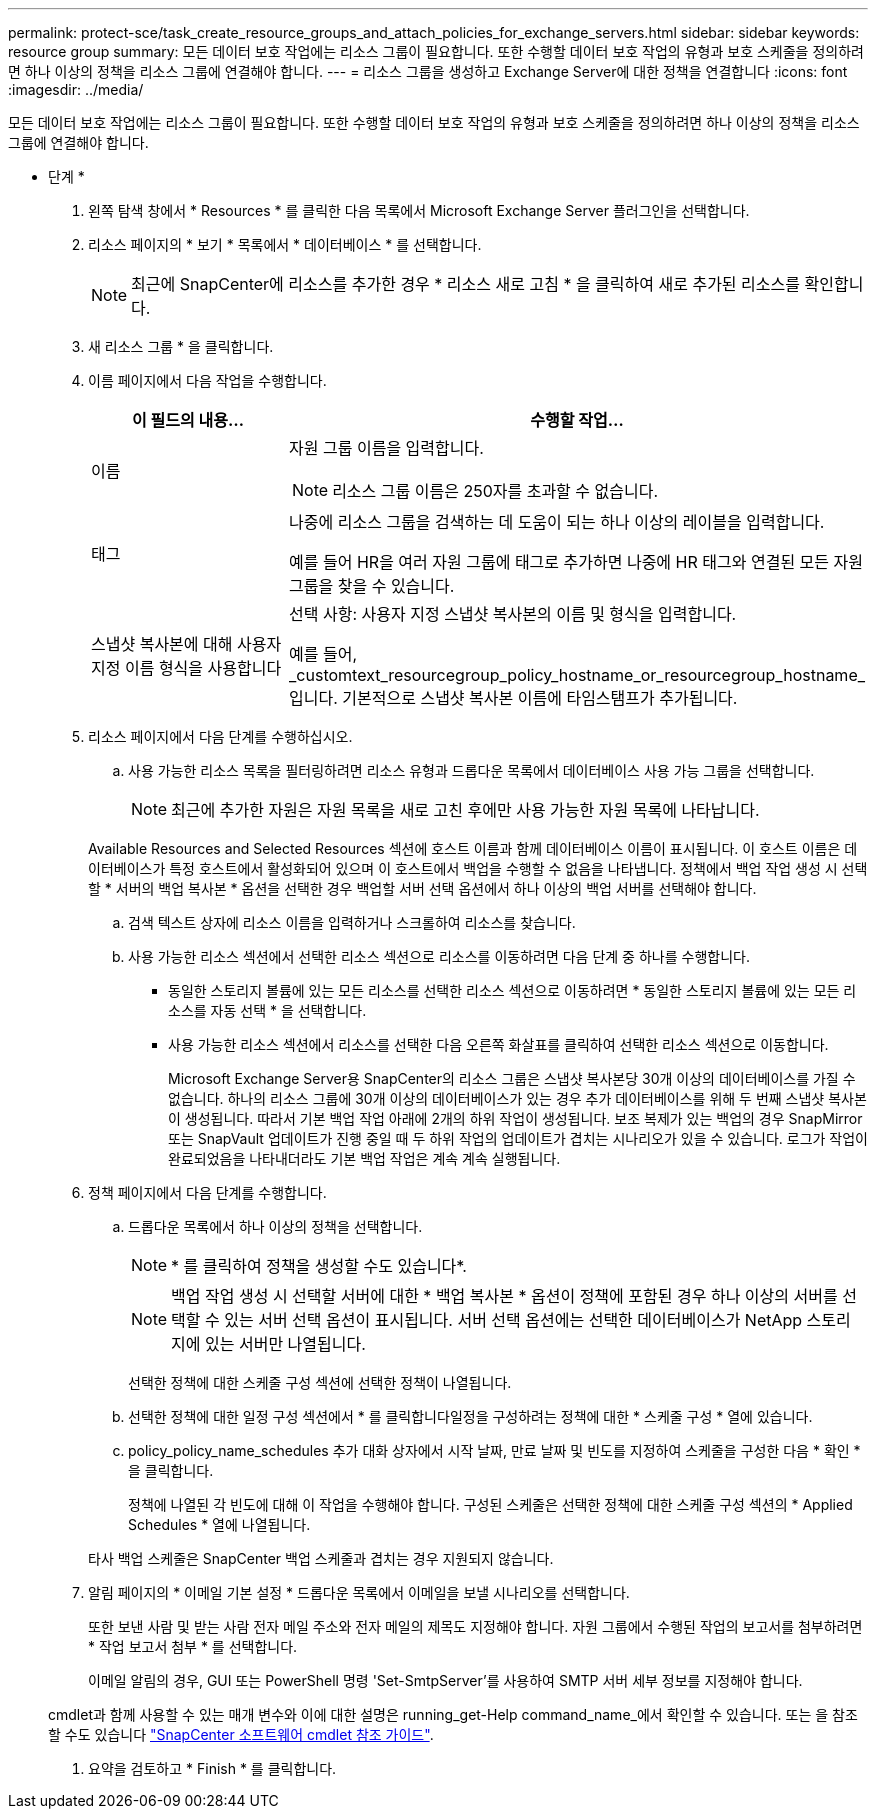 ---
permalink: protect-sce/task_create_resource_groups_and_attach_policies_for_exchange_servers.html 
sidebar: sidebar 
keywords: resource group 
summary: 모든 데이터 보호 작업에는 리소스 그룹이 필요합니다. 또한 수행할 데이터 보호 작업의 유형과 보호 스케줄을 정의하려면 하나 이상의 정책을 리소스 그룹에 연결해야 합니다. 
---
= 리소스 그룹을 생성하고 Exchange Server에 대한 정책을 연결합니다
:icons: font
:imagesdir: ../media/


[role="lead"]
모든 데이터 보호 작업에는 리소스 그룹이 필요합니다. 또한 수행할 데이터 보호 작업의 유형과 보호 스케줄을 정의하려면 하나 이상의 정책을 리소스 그룹에 연결해야 합니다.

* 단계 *

. 왼쪽 탐색 창에서 * Resources * 를 클릭한 다음 목록에서 Microsoft Exchange Server 플러그인을 선택합니다.
. 리소스 페이지의 * 보기 * 목록에서 * 데이터베이스 * 를 선택합니다.
+

NOTE: 최근에 SnapCenter에 리소스를 추가한 경우 * 리소스 새로 고침 * 을 클릭하여 새로 추가된 리소스를 확인합니다.

. 새 리소스 그룹 * 을 클릭합니다.
. 이름 페이지에서 다음 작업을 수행합니다.
+
|===
| 이 필드의 내용... | 수행할 작업... 


 a| 
이름
 a| 
자원 그룹 이름을 입력합니다.


NOTE: 리소스 그룹 이름은 250자를 초과할 수 없습니다.



 a| 
태그
 a| 
나중에 리소스 그룹을 검색하는 데 도움이 되는 하나 이상의 레이블을 입력합니다.

예를 들어 HR을 여러 자원 그룹에 태그로 추가하면 나중에 HR 태그와 연결된 모든 자원 그룹을 찾을 수 있습니다.



 a| 
스냅샷 복사본에 대해 사용자 지정 이름 형식을 사용합니다
 a| 
선택 사항: 사용자 지정 스냅샷 복사본의 이름 및 형식을 입력합니다.

예를 들어, _customtext_resourcegroup_policy_hostname_or_resourcegroup_hostname_입니다. 기본적으로 스냅샷 복사본 이름에 타임스탬프가 추가됩니다.

|===
. 리소스 페이지에서 다음 단계를 수행하십시오.
+
.. 사용 가능한 리소스 목록을 필터링하려면 리소스 유형과 드롭다운 목록에서 데이터베이스 사용 가능 그룹을 선택합니다.
+

NOTE: 최근에 추가한 자원은 자원 목록을 새로 고친 후에만 사용 가능한 자원 목록에 나타납니다.

+
Available Resources and Selected Resources 섹션에 호스트 이름과 함께 데이터베이스 이름이 표시됩니다. 이 호스트 이름은 데이터베이스가 특정 호스트에서 활성화되어 있으며 이 호스트에서 백업을 수행할 수 없음을 나타냅니다. 정책에서 백업 작업 생성 시 선택할 * 서버의 백업 복사본 * 옵션을 선택한 경우 백업할 서버 선택 옵션에서 하나 이상의 백업 서버를 선택해야 합니다.

.. 검색 텍스트 상자에 리소스 이름을 입력하거나 스크롤하여 리소스를 찾습니다.
.. 사용 가능한 리소스 섹션에서 선택한 리소스 섹션으로 리소스를 이동하려면 다음 단계 중 하나를 수행합니다.
+
*** 동일한 스토리지 볼륨에 있는 모든 리소스를 선택한 리소스 섹션으로 이동하려면 * 동일한 스토리지 볼륨에 있는 모든 리소스를 자동 선택 * 을 선택합니다.
*** 사용 가능한 리소스 섹션에서 리소스를 선택한 다음 오른쪽 화살표를 클릭하여 선택한 리소스 섹션으로 이동합니다.
+
Microsoft Exchange Server용 SnapCenter의 리소스 그룹은 스냅샷 복사본당 30개 이상의 데이터베이스를 가질 수 없습니다. 하나의 리소스 그룹에 30개 이상의 데이터베이스가 있는 경우 추가 데이터베이스를 위해 두 번째 스냅샷 복사본이 생성됩니다. 따라서 기본 백업 작업 아래에 2개의 하위 작업이 생성됩니다. 보조 복제가 있는 백업의 경우 SnapMirror 또는 SnapVault 업데이트가 진행 중일 때 두 하위 작업의 업데이트가 겹치는 시나리오가 있을 수 있습니다. 로그가 작업이 완료되었음을 나타내더라도 기본 백업 작업은 계속 계속 실행됩니다.





. 정책 페이지에서 다음 단계를 수행합니다.
+
.. 드롭다운 목록에서 하나 이상의 정책을 선택합니다.
+

NOTE: * 를 클릭하여 정책을 생성할 수도 있습니다image:../media/add_policy_from_resourcegroup.gif[""]*.

+

NOTE: 백업 작업 생성 시 선택할 서버에 대한 * 백업 복사본 * 옵션이 정책에 포함된 경우 하나 이상의 서버를 선택할 수 있는 서버 선택 옵션이 표시됩니다. 서버 선택 옵션에는 선택한 데이터베이스가 NetApp 스토리지에 있는 서버만 나열됩니다.

+
선택한 정책에 대한 스케줄 구성 섹션에 선택한 정책이 나열됩니다.

.. 선택한 정책에 대한 일정 구성 섹션에서 * 를 클릭합니다image:../media/add_policy_from_resourcegroup.gif[""]일정을 구성하려는 정책에 대한 * 스케줄 구성 * 열에 있습니다.
.. policy_policy_name_schedules 추가 대화 상자에서 시작 날짜, 만료 날짜 및 빈도를 지정하여 스케줄을 구성한 다음 * 확인 * 을 클릭합니다.
+
정책에 나열된 각 빈도에 대해 이 작업을 수행해야 합니다. 구성된 스케줄은 선택한 정책에 대한 스케줄 구성 섹션의 * Applied Schedules * 열에 나열됩니다.

+
타사 백업 스케줄은 SnapCenter 백업 스케줄과 겹치는 경우 지원되지 않습니다.



. 알림 페이지의 * 이메일 기본 설정 * 드롭다운 목록에서 이메일을 보낼 시나리오를 선택합니다.
+
또한 보낸 사람 및 받는 사람 전자 메일 주소와 전자 메일의 제목도 지정해야 합니다. 자원 그룹에서 수행된 작업의 보고서를 첨부하려면 * 작업 보고서 첨부 * 를 선택합니다.

+
이메일 알림의 경우, GUI 또는 PowerShell 명령 'Set-SmtpServer'를 사용하여 SMTP 서버 세부 정보를 지정해야 합니다.

+
cmdlet과 함께 사용할 수 있는 매개 변수와 이에 대한 설명은 running_get-Help command_name_에서 확인할 수 있습니다. 또는 을 참조할 수도 있습니다 https://library.netapp.com/ecm/ecm_download_file/ECMLP2877143["SnapCenter 소프트웨어 cmdlet 참조 가이드"^].

. 요약을 검토하고 * Finish * 를 클릭합니다.

